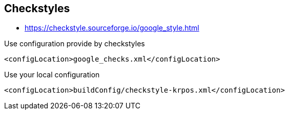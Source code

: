 



== Checkstyles


* https://checkstyle.sourceforge.io/google_style.html

.Use configuration provide by checkstyles
----
<configLocation>google_checks.xml</configLocation>
----

.Use your local configuration
----
<configLocation>buildConfig/checkstyle-krpos.xml</configLocation>
----
